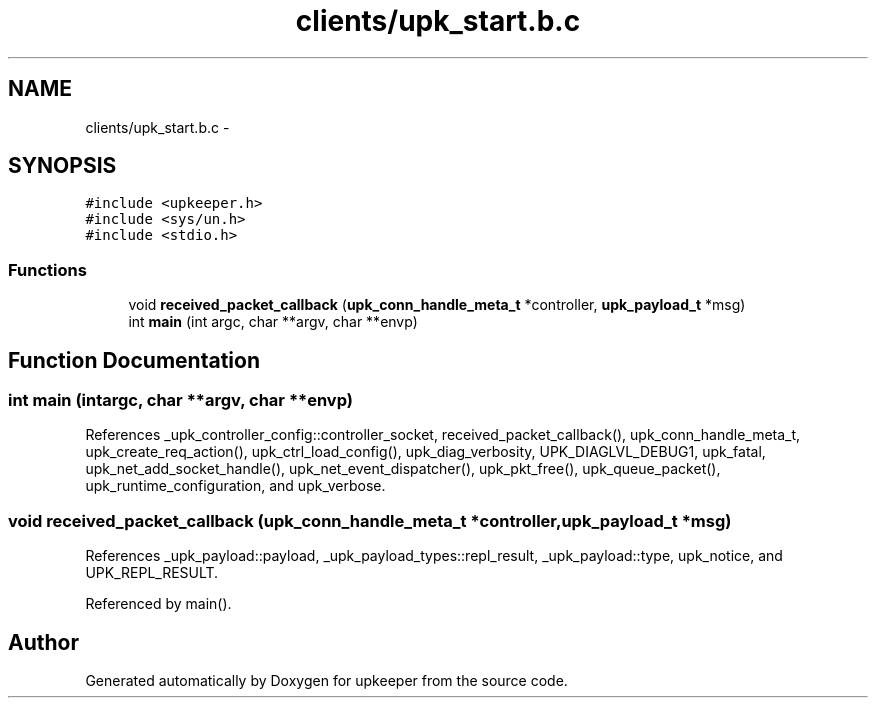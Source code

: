 .TH "clients/upk_start.b.c" 3 "Tue Nov 1 2011" "Version 1" "upkeeper" \" -*- nroff -*-
.ad l
.nh
.SH NAME
clients/upk_start.b.c \- 
.SH SYNOPSIS
.br
.PP
\fC#include <upkeeper.h>\fP
.br
\fC#include <sys/un.h>\fP
.br
\fC#include <stdio.h>\fP
.br

.SS "Functions"

.in +1c
.ti -1c
.RI "void \fBreceived_packet_callback\fP (\fBupk_conn_handle_meta_t\fP *controller, \fBupk_payload_t\fP *msg)"
.br
.ti -1c
.RI "int \fBmain\fP (int argc, char **argv, char **envp)"
.br
.in -1c
.SH "Function Documentation"
.PP 
.SS "int main (intargc, char **argv, char **envp)"
.PP
References _upk_controller_config::controller_socket, received_packet_callback(), upk_conn_handle_meta_t, upk_create_req_action(), upk_ctrl_load_config(), upk_diag_verbosity, UPK_DIAGLVL_DEBUG1, upk_fatal, upk_net_add_socket_handle(), upk_net_event_dispatcher(), upk_pkt_free(), upk_queue_packet(), upk_runtime_configuration, and upk_verbose.
.SS "void received_packet_callback (\fBupk_conn_handle_meta_t\fP *controller, \fBupk_payload_t\fP *msg)"
.PP
References _upk_payload::payload, _upk_payload_types::repl_result, _upk_payload::type, upk_notice, and UPK_REPL_RESULT.
.PP
Referenced by main().
.SH "Author"
.PP 
Generated automatically by Doxygen for upkeeper from the source code.
